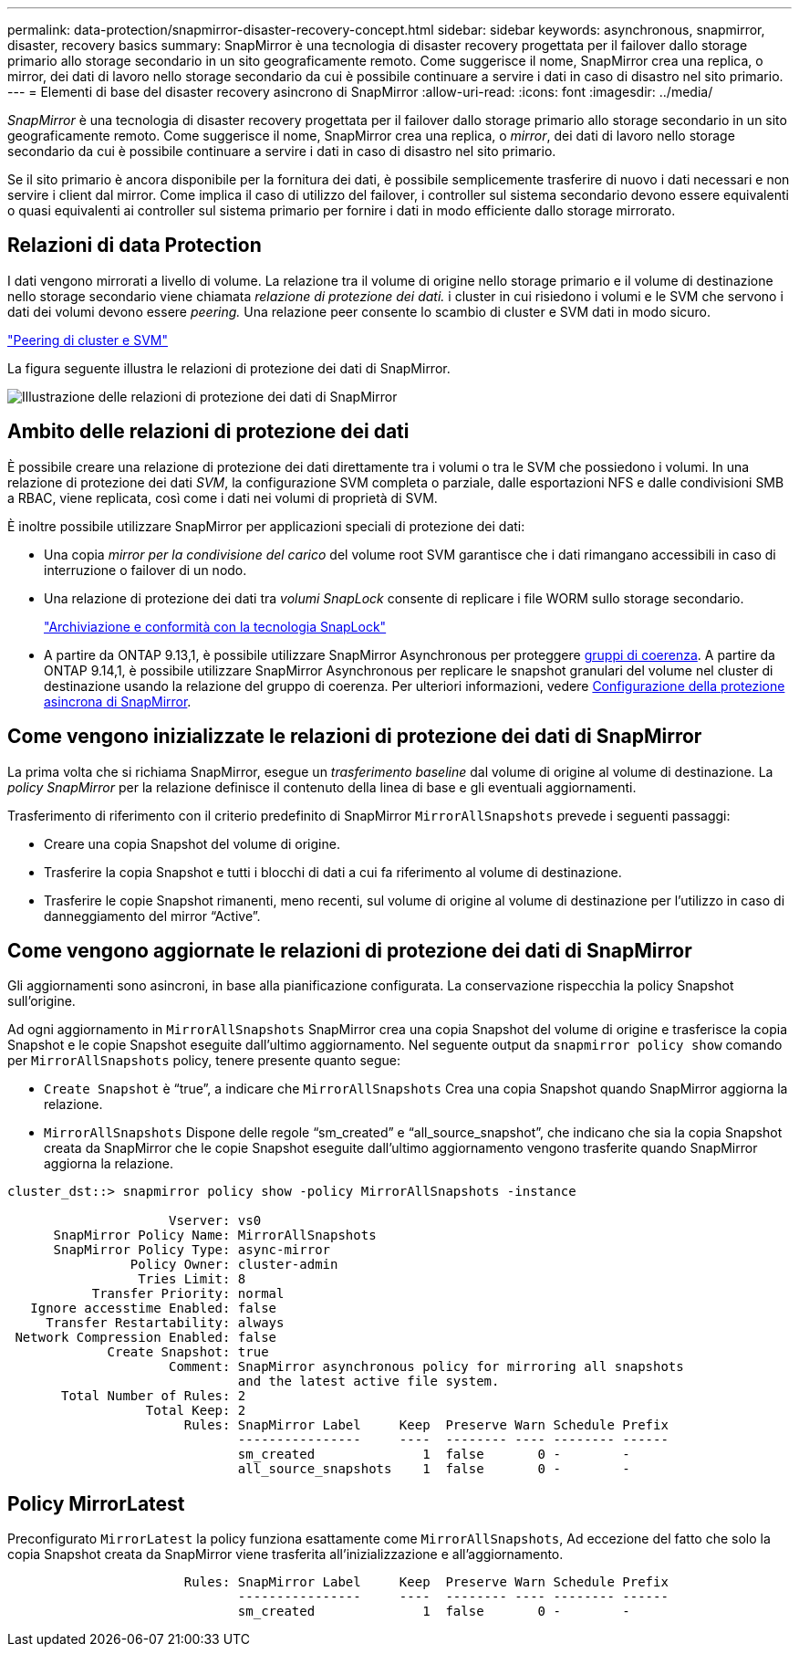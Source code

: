 ---
permalink: data-protection/snapmirror-disaster-recovery-concept.html 
sidebar: sidebar 
keywords: asynchronous, snapmirror, disaster, recovery basics 
summary: SnapMirror è una tecnologia di disaster recovery progettata per il failover dallo storage primario allo storage secondario in un sito geograficamente remoto. Come suggerisce il nome, SnapMirror crea una replica, o mirror, dei dati di lavoro nello storage secondario da cui è possibile continuare a servire i dati in caso di disastro nel sito primario. 
---
= Elementi di base del disaster recovery asincrono di SnapMirror
:allow-uri-read: 
:icons: font
:imagesdir: ../media/


[role="lead"]
_SnapMirror_ è una tecnologia di disaster recovery progettata per il failover dallo storage primario allo storage secondario in un sito geograficamente remoto. Come suggerisce il nome, SnapMirror crea una replica, o _mirror_, dei dati di lavoro nello storage secondario da cui è possibile continuare a servire i dati in caso di disastro nel sito primario.

Se il sito primario è ancora disponibile per la fornitura dei dati, è possibile semplicemente trasferire di nuovo i dati necessari e non servire i client dal mirror. Come implica il caso di utilizzo del failover, i controller sul sistema secondario devono essere equivalenti o quasi equivalenti ai controller sul sistema primario per fornire i dati in modo efficiente dallo storage mirrorato.



== Relazioni di data Protection

I dati vengono mirrorati a livello di volume. La relazione tra il volume di origine nello storage primario e il volume di destinazione nello storage secondario viene chiamata _relazione di protezione dei dati._ i cluster in cui risiedono i volumi e le SVM che servono i dati dei volumi devono essere _peering._ Una relazione peer consente lo scambio di cluster e SVM dati in modo sicuro.

https://docs.netapp.com/us-en/ontap-system-manager-classic/peering/index.html["Peering di cluster e SVM"^]

La figura seguente illustra le relazioni di protezione dei dati di SnapMirror.

image:snapmirror-for-dp-pg.gif["Illustrazione delle relazioni di protezione dei dati di SnapMirror"]



== Ambito delle relazioni di protezione dei dati

È possibile creare una relazione di protezione dei dati direttamente tra i volumi o tra le SVM che possiedono i volumi. In una relazione di protezione dei dati _SVM_, la configurazione SVM completa o parziale, dalle esportazioni NFS e dalle condivisioni SMB a RBAC, viene replicata, così come i dati nei volumi di proprietà di SVM.

È inoltre possibile utilizzare SnapMirror per applicazioni speciali di protezione dei dati:

* Una copia _mirror per la condivisione del carico_ del volume root SVM garantisce che i dati rimangano accessibili in caso di interruzione o failover di un nodo.
* Una relazione di protezione dei dati tra _volumi SnapLock_ consente di replicare i file WORM sullo storage secondario.
+
link:../snaplock/index.html["Archiviazione e conformità con la tecnologia SnapLock"]

* A partire da ONTAP 9.13,1, è possibile utilizzare SnapMirror Asynchronous per proteggere xref:../consistency-groups/index.html[gruppi di coerenza]. A partire da ONTAP 9.14,1, è possibile utilizzare SnapMirror Asynchronous per replicare le snapshot granulari del volume nel cluster di destinazione usando la relazione del gruppo di coerenza. Per ulteriori informazioni, vedere xref:../consistency-groups/protect-task.html#configure-snapmirror-asynchronous[Configurazione della protezione asincrona di SnapMirror].




== Come vengono inizializzate le relazioni di protezione dei dati di SnapMirror

La prima volta che si richiama SnapMirror, esegue un _trasferimento baseline_ dal volume di origine al volume di destinazione. La _policy SnapMirror_ per la relazione definisce il contenuto della linea di base e gli eventuali aggiornamenti.

Trasferimento di riferimento con il criterio predefinito di SnapMirror `MirrorAllSnapshots` prevede i seguenti passaggi:

* Creare una copia Snapshot del volume di origine.
* Trasferire la copia Snapshot e tutti i blocchi di dati a cui fa riferimento al volume di destinazione.
* Trasferire le copie Snapshot rimanenti, meno recenti, sul volume di origine al volume di destinazione per l'utilizzo in caso di danneggiamento del mirror "`Active`".




== Come vengono aggiornate le relazioni di protezione dei dati di SnapMirror

Gli aggiornamenti sono asincroni, in base alla pianificazione configurata. La conservazione rispecchia la policy Snapshot sull'origine.

Ad ogni aggiornamento in `MirrorAllSnapshots` SnapMirror crea una copia Snapshot del volume di origine e trasferisce la copia Snapshot e le copie Snapshot eseguite dall'ultimo aggiornamento. Nel seguente output da `snapmirror policy show` comando per `MirrorAllSnapshots` policy, tenere presente quanto segue:

* `Create Snapshot` è "`true`", a indicare che `MirrorAllSnapshots` Crea una copia Snapshot quando SnapMirror aggiorna la relazione.
* `MirrorAllSnapshots` Dispone delle regole "`sm_created`" e "`all_source_snapshot`", che indicano che sia la copia Snapshot creata da SnapMirror che le copie Snapshot eseguite dall'ultimo aggiornamento vengono trasferite quando SnapMirror aggiorna la relazione.


[listing]
----
cluster_dst::> snapmirror policy show -policy MirrorAllSnapshots -instance

                     Vserver: vs0
      SnapMirror Policy Name: MirrorAllSnapshots
      SnapMirror Policy Type: async-mirror
                Policy Owner: cluster-admin
                 Tries Limit: 8
           Transfer Priority: normal
   Ignore accesstime Enabled: false
     Transfer Restartability: always
 Network Compression Enabled: false
             Create Snapshot: true
                     Comment: SnapMirror asynchronous policy for mirroring all snapshots
                              and the latest active file system.
       Total Number of Rules: 2
                  Total Keep: 2
                       Rules: SnapMirror Label     Keep  Preserve Warn Schedule Prefix
                              ----------------     ----  -------- ---- -------- ------
                              sm_created              1  false       0 -        -
                              all_source_snapshots    1  false       0 -        -
----


== Policy MirrorLatest

Preconfigurato `MirrorLatest` la policy funziona esattamente come `MirrorAllSnapshots`, Ad eccezione del fatto che solo la copia Snapshot creata da SnapMirror viene trasferita all'inizializzazione e all'aggiornamento.

[listing]
----

                       Rules: SnapMirror Label     Keep  Preserve Warn Schedule Prefix
                              ----------------     ----  -------- ---- -------- ------
                              sm_created              1  false       0 -        -
----
